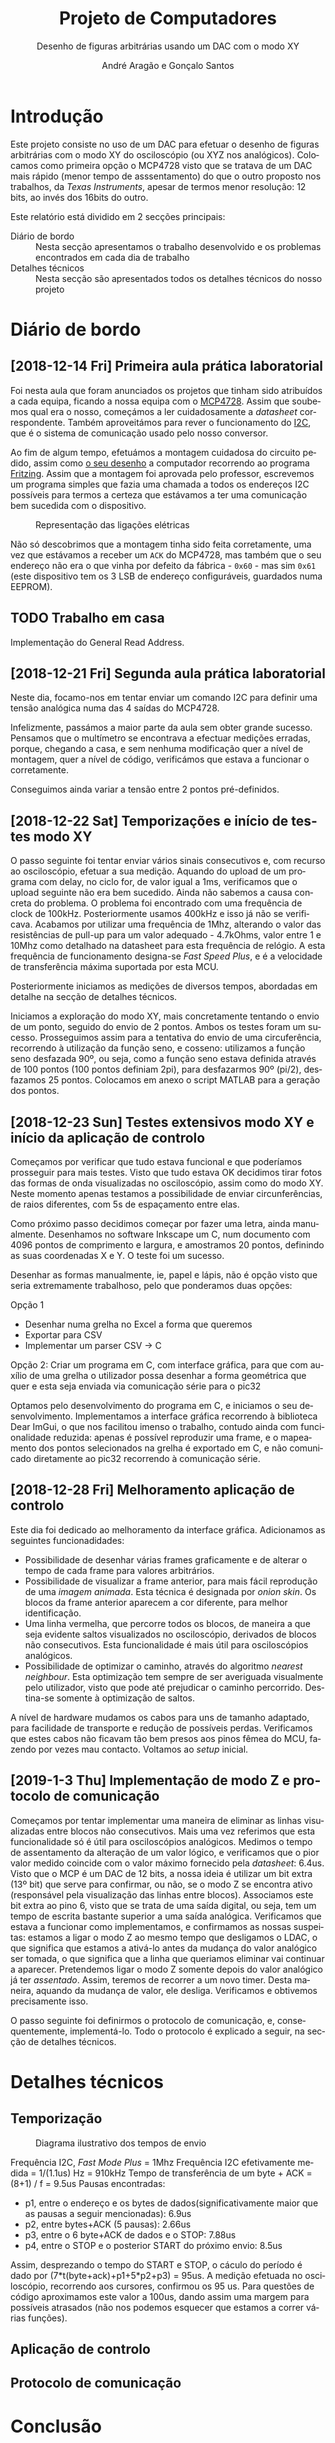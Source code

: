 #+TITLE: Projeto de Computadores
#+SUBTITLE: Desenho de figuras arbitrárias usando um \acs{DAC} com o modo XY
#+AUTHOR: André Aragão e Gonçalo Santos
#+LANGUAGE: pt
#+LATEX_HEADER: \usepackage[margin=1in]{geometry}
#+LATEX_HEADER: \usepackage[portuguese]{babel}
#+LATEX_HEADER: \usepackage{indentfirst}
#+LATEX_HEADER: \usepackage[section]{placeins}
#+LATEX_HEADER: \usepackage[printonlyused]{acronym}
#+LATEX_HEADER_EXTRA: \usepackage{xcolor}
#+LATEX_HEADER_EXTRA: \hypersetup{colorlinks, linkcolor={red!50!black}, citecolor={blue!50!black}, urlcolor={blue!80!black}}

* Introdução
Este projeto consiste no uso de um \ac{DAC} para efetuar o desenho de figuras arbitrárias com o modo XY
do osciloscópio (ou XYZ nos analógicos). Colocamos como primeira opção o MCP4728 visto que se tratava de um \ac{DAC} mais rápido (menor tempo de asssentamento) do que o outro proposto nos trabalhos, da /Texas Instruments/, apesar de termos menor resolução: 12 bits, ao invés dos 16bits do outro.

Este relatório está dividido em 2 secções principais:
- Diário de bordo :: Nesta secção apresentamos o trabalho desenvolvido e os problemas encontrados em cada
     dia de trabalho
- Detalhes técnicos :: Nesta secção são apresentados todos os detalhes técnicos do nosso projeto

* Diário de bordo
** [2018-12-14 Fri] Primeira aula prática laboratorial
Foi nesta aula que foram anunciados os projetos que tinham sido atribuídos a cada equipa, ficando a nossa
equipa com o [[https://www.microchip.com/wwwproducts/en/en541737][MCP4728]]. Assim que soubemos qual era o nosso, começámos a ler cuidadosamente a /datasheet/
correspondente. Também aproveitámos para rever o funcionamento do [[https://en.wikipedia.org/wiki/I%25C2%25B2C][\ac{I2C}]], que é o sistema de comunicação
usado pelo nosso conversor.

Ao fim de algum tempo, efetuámos a montagem cuidadosa do circuito pedido, assim como [[fig:Wiring][o seu desenho]] a
computador recorrendo ao programa [[http://fritzing.org/home/][Fritzing]]. Assim que a montagem foi aprovada pelo professor, escrevemos
um programa simples que fazia uma chamada a todos os endereços \ac{I2C} possíveis para termos a certeza
que estávamos a ter uma comunicação bem sucedida com o dispositivo.

#+NAME: fig:Wiring
#+CAPTION: Representação das ligações elétricas
[[file:Pictures/breadboard_setup.png]]

Não só descobrimos que a montagem tinha sido feita corretamente, uma vez que estávamos a receber um
\texttt{ACK} do MCP4728, mas também que o seu endereço não era o que vinha por defeito da fábrica -
\texttt{0x60} - mas sim \texttt{0x61} (este dispositivo tem os 3 \ac{LSB} de endereço configuráveis, guardados
numa EEPROM).
** TODO Trabalho em casa
Implementação do General Read Address.

** [2018-12-21 Fri] Segunda aula prática laboratorial
Neste dia, focamo-nos em tentar enviar um comando \ac{I2C} para definir uma tensão analógica numa das 4
saídas do MCP4728.

Infelizmente, passámos a maior parte da aula sem obter grande sucesso. Pensamos que o multímetro se
encontrava a efectuar medições erradas, porque, chegando a casa, e sem nenhuma modificação quer a nível
de montagem, quer a nível de código, verificámos que estava a funcionar o corretamente.

Conseguimos ainda variar a tensão entre 2 pontos pré-definidos.

** [2018-12-22 Sat] Temporizações e início de testes modo XY
O passo seguinte foi tentar enviar vários sinais consecutivos e, com recurso ao osciloscópio, efetuar a
sua medição. Aquando do upload de um programa com delay, no ciclo for, de valor igual a 1ms, verificamos
que o upload seguinte não era bem sucedido. Ainda não sabemos a causa concreta do problema. O problema
foi encontrado com uma frequência de clock de 100kHz. Posteriormente usamos 400kHz e isso já não se
verificava. Acabamos por utilizar uma frequência de 1Mhz, alterando o valor das resistências de pull-up
para um valor adequado - 4.7kOhms, valor entre 1 e 10Mhz como detalhado na datasheet para esta frequência
de relógio. A esta frequência de funcionamento designa-se /Fast Speed Plus/, e é a velocidade de
transferência máxima suportada por esta MCU.

Posteriormente iniciamos as medições de diversos tempos, abordadas em detalhe na secção de detalhes técnicos.

Iniciamos a exploração do modo XY, mais concretamente tentando o envio de um ponto, seguido do envio de 2 pontos. Ambos os testes foram um sucesso. Prosseguimos assim para a tentativa do envio de uma circuferência, recorrendo à utilização da função seno, e cosseno: utilizamos a função seno desfazada 90º, ou seja, como a função seno estava definida através de 100 pontos (100 pontos definiam 2pi), para desfazarmos 90º (pi/2), desfazamos 25 pontos. Colocamos em anexo o script MATLAB para a geração dos pontos.

** [2018-12-23 Sun] Testes extensivos modo XY e início da aplicação de controlo
Começamos por verificar que tudo estava funcional e que poderíamos prosseguir para mais testes. Visto que
tudo estava OK decidimos tirar fotos das formas de onda visualizadas no osciloscópio, assim como do modo
XY. Neste momento apenas testamos a possibilidade de enviar circunferências, de raios diferentes, com 5s
de espaçamento entre elas.

Como próximo passo decidimos começar por fazer uma letra, ainda manualmente. Desenhamos no software
Inkscape um C, num documento com 4096 pontos de comprimento e largura, e amostramos 20 pontos, definindo
as suas coordenadas X e Y. O teste foi um sucesso.

Desenhar as formas manualmente, ie, papel e lápis, não é opção visto que seria extremamente trabalhoso,
pelo que ponderamos duas opções:

Opção 1
- Desenhar numa grelha no Excel a forma que queremos
- Exportar para CSV
- Implementar um parser CSV -> C

Opção 2: Criar um programa em C, com interface gráfica, para que com auxílio de uma grelha o utilizador
possa desenhar a forma geométrica que quer e esta seja enviada via comunicação série para o pic32

Optamos pelo desenvolvimento do programa em C, e iniciamos o seu desenvolvimento. Implementamos a
interface gráfica recorrendo à biblioteca Dear ImGui, o que nos facilitou imenso o trabalho, contudo
ainda com funcionalidade reduzida: apenas é possível reproduzir uma frame, e o mapeamento dos pontos
selecionados na grelha é exportado em C, e não comunicado diretamente ao pic32 recorrendo à comunicação
série.

** [2018-12-28 Fri] Melhoramento aplicação de controlo
Este dia foi dedicado ao melhoramento da interface gráfica. Adicionamos as seguintes funcionadidades:
- Possibilidade de desenhar várias frames graficamente e de alterar o tempo de cada frame para valores arbitrários.
- Possibilidade de visualizar a frame anterior, para mais fácil reprodução de uma /imagem animada/. Esta técnica é designada por /onion skin/. Os blocos da frame anterior aparecem a cor diferente, para melhor identificação.
- Uma linha vermelha, que percorre todos os blocos, de maneira a que seja evidente saltos visualizados no osciloscópio, derivados de blocos não consecutivos. Esta funcionalidade é mais útil para osciloscópios analógicos.
- Possibilidade de optimizar o caminho, através do algoritmo /nearest neighbour/. Esta optimização tem sempre de ser averiguada visualmente pelo utilizador, visto que pode até prejudicar o caminho percorrido. Destina-se somente à optimização de saltos.

A nível de hardware mudamos os cabos para uns de tamanho adaptado, para facilidade de transporte e redução de possíveis perdas. Verificamos que estes cabos não ficavam tão bem presos aos pinos fêmea do MCU, fazendo por vezes mau contacto. Voltamos ao /setup/ inicial.

**  [2019-1-3 Thu] Implementação de modo Z e protocolo de comunicação
Começamos por tentar implementar uma maneira de eliminar as linhas visualizadas entre blocos não consecutivos. Mais uma vez referimos que esta funcionalidade só é útil para osciloscópios analógicos.
Medimos o tempo de assentamento da alteração de um valor lógico, e verificamos que o pior valor medido coincide com o valor máximo fornecido pela /datasheet/: 6.4us.
Visto que o MCP é um \ac{DAC} de 12 bits, a nossa ideia é utilizar um bit extra (13º bit) que serve para confirmar, ou não, se o modo Z se encontra ativo (responsável pela visualização das linhas entre blocos).
Associamos este bit extra ao pino 6, visto que se trata de uma saída digital, ou seja, tem um tempo de escrita bastante superior a uma saída analógica.
Verificamos que estava a funcionar como implementamos, e confirmamos as nossas suspeitas: estamos a ligar o modo Z ao mesmo tempo que desligamos o LDAC, o que significa que estamos a ativá-lo antes da mudança do valor analógico ser tomada, o que significa que a linha que queriamos eliminar vai continuar a aparecer. Pretendemos ligar o modo Z somente depois do valor analógico já ter /assentado/. Assim, teremos de recorrer a um novo timer.
Desta maneira, aquando da mudança de valor, ele desliga. Verificamos e obtivemos precisamente isso.

O passo seguinte foi definirmos o protocolo de comunicação, e, consequentemente, implementá-lo. Todo o protocolo é explicado a seguir, na secção de detalhes técnicos.



* Detalhes técnicos
** Temporização
#+NAME:   fig:Timings
#+CAPTION: Diagrama ilustrativo dos tempos de envio
[[file:Pictures/timings_diagram.png]]

Frequência \ac{I2C}, /Fast Mode Plus/ = 1Mhz
Frequência \ac{I2C} efetivamente medida = 1/(1.1us) Hz = 910kHz
Tempo de transferência de um byte + ACK = (8+1) / f = 9.5us
Pausas encontradas:
- p1, entre o endereço e os bytes de dados(significativamente maior que as pausas a seguir mencionadas): 6.9us
- p2, entre bytes+ACK (5 pausas): 2.66us
- p3, entre o 6 byte+ACK de dados e o STOP: 7.88us
- p4, entre o STOP e o posterior START do próximo envio: 8.5us
Assim, desprezando o tempo do START e STOP, o cáculo do período é dado por (7*t(byte+ack)+p1+5*p2+p3) = 95us. A medição efetuada no osciloscópio, recorrendo aos cursores, confirmou os 95 us. 
Para questões de código aproximamos este valor a 100us, dando assim uma margem para possíveis atrasados (não nos podemos esquecer que estamos a correr várias funções).

** Aplicação de controlo
** Protocolo de comunicação

* Conclusão

* Apêndices                                                                                    :ignore_nested:
#+BEGIN_EXPORT latex
\appendix
\section*{Apêndices}
\addcontentsline{toc}{section}{Apêndices}
\renewcommand{\thesubsection}{\Alph{subsection}}
#+END_EXPORT
** Criação do /array/ com os valores sinusoidais
O próximo excerto de código gera 100 valores da função $2048 + 2047 \sin t$, com $t \in [0, 2\pi[$, e imprime
um /array/ em linguagem C do tipo =uint16_t[]= com esses valores.
#+BEGIN_SRC matlab :results output :exports both :eval no-export
t = linspace(0, 2*pi, 101);
t = t(1:end-1);

output = "u16 BigSin[] = {";
for i = 1 : length(t)
    if mod(i-1, 10) == 0
        output = output + newline + "    ";
    end
    output = output + sprintf("%-6s", sprintf("%d,", round(2048 + 2047*sin(t(i)))));
end
output = output + newline + "};"
#+END_SRC
#+RESULTS:
#+begin_example
output =

    "u16 BigSin[] = {
         2048, 2177, 2305, 2432, 2557, 2681, 2802, 2920, 3034, 3145,
         3251, 3353, 3449, 3540, 3625, 3704, 3776, 3842, 3900, 3951,
         3995, 4031, 4059, 4079, 4091, 4095, 4091, 4079, 4059, 4031,
         3995, 3951, 3900, 3842, 3776, 3704, 3625, 3540, 3449, 3353,
         3251, 3145, 3034, 2920, 2802, 2681, 2557, 2432, 2305, 2177,
         2048, 1919, 1791, 1664, 1539, 1415, 1294, 1176, 1062, 951,
         845,  743,  647,  556,  471,  392,  320,  254,  196,  145,
         101,  65,   37,   17,   5,    1,    5,    17,   37,   65,
         101,  145,  196,  254,  320,  392,  471,  556,  647,  743,
         845,  951,  1062, 1176, 1294, 1415, 1539, 1664, 1791, 1919,
     };"
#+end_example

Usámos o mesmo processo para gerar os valores para uma sinusoidal mais pequena, com a fórmula
$2048 + 1024 \sin t$.
#+BEGIN_SRC matlab :results output :exports none :eval no-export
t = linspace(0, 2*pi, 101);
t = t(1:end-1);

output = "u16 SmallSin[] = {";
for i = 1 : length(t)
    if mod(i-1, 10) == 0
        output = output + newline + "    ";
    end
    output = output + sprintf("%-6s", sprintf("%d,", round(2048 + 1024*sin(t(i)))));
end
output = output + newline + "};"
#+END_SRC
#+RESULTS:
#+begin_example
output =

    "u16 SmallSin[] = {
         2048, 2112, 2176, 2240, 2303, 2364, 2425, 2484, 2541, 2597,
         2650, 2701, 2749, 2794, 2837, 2876, 2913, 2945, 2975, 3000,
         3022, 3040, 3054, 3064, 3070, 3072, 3070, 3064, 3054, 3040,
         3022, 3000, 2975, 2945, 2913, 2876, 2837, 2794, 2749, 2701,
         2650, 2597, 2541, 2484, 2425, 2364, 2303, 2240, 2176, 2112,
         2048, 1984, 1920, 1856, 1793, 1732, 1671, 1612, 1555, 1499,
         1446, 1395, 1347, 1302, 1259, 1220, 1183, 1151, 1121, 1096,
         1074, 1056, 1042, 1032, 1026, 1024, 1026, 1032, 1042, 1056,
         1074, 1096, 1121, 1151, 1183, 1220, 1259, 1302, 1347, 1395,
         1446, 1499, 1555, 1612, 1671, 1732, 1793, 1856, 1920, 1984,
     };"
#+end_example

** Acrónimos
#+BEGIN_EXPORT latex
\begin{acronym}
  \acro{DAC}{Digital-to-Analog Converter}
  \acro{I2C}[I\textsuperscript{2}C]{Inter-Integrated Circuit}
  \acro{LSB}{bits menos significativos}
\end{acronym}
#+END_EXPORT
